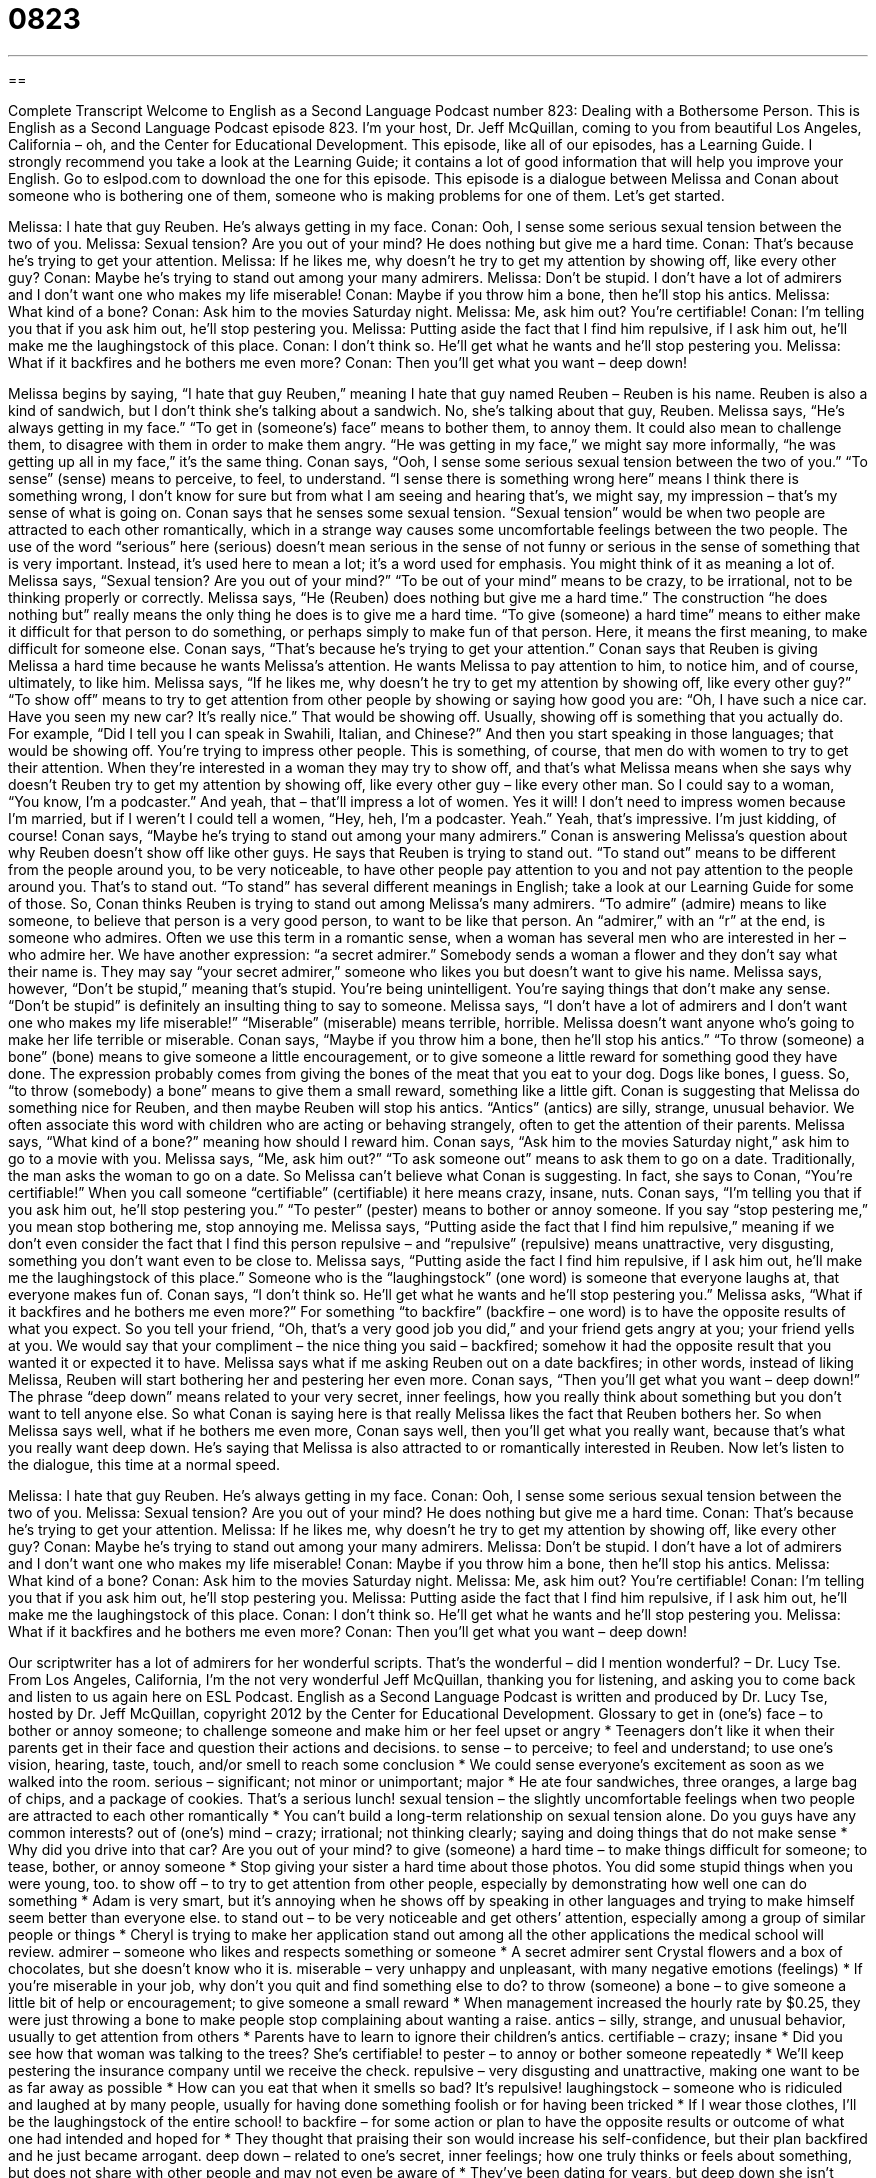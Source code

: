= 0823
:toc: left
:toclevels: 3
:sectnums:
:stylesheet: ../../../myAdocCss.css

'''

== 

Complete Transcript
Welcome to English as a Second Language Podcast number 823: Dealing with a Bothersome Person.
This is English as a Second Language Podcast episode 823. I’m your host, Dr. Jeff McQuillan, coming to you from beautiful Los Angeles, California – oh, and the Center for Educational Development.
This episode, like all of our episodes, has a Learning Guide. I strongly recommend you take a look at the Learning Guide; it contains a lot of good information that will help you improve your English. Go to eslpod.com to download the one for this episode.
This episode is a dialogue between Melissa and Conan about someone who is bothering one of them, someone who is making problems for one of them. Let’s get started.
[start of dialogue]
Melissa: I hate that guy Reuben. He’s always getting in my face.
Conan: Ooh, I sense some serious sexual tension between the two of you.
Melissa: Sexual tension? Are you out of your mind? He does nothing but give me a hard time.
Conan: That’s because he’s trying to get your attention.
Melissa: If he likes me, why doesn’t he try to get my attention by showing off, like every other guy?
Conan: Maybe he’s trying to stand out among your many admirers.
Melissa: Don’t be stupid. I don’t have a lot of admirers and I don’t want one who makes my life miserable!
Conan: Maybe if you throw him a bone, then he’ll stop his antics.
Melissa: What kind of a bone?
Conan: Ask him to the movies Saturday night.
Melissa: Me, ask him out? You’re certifiable!
Conan: I’m telling you that if you ask him out, he’ll stop pestering you.
Melissa: Putting aside the fact that I find him repulsive, if I ask him out, he’ll make me the laughingstock of this place.
Conan: I don’t think so. He’ll get what he wants and he’ll stop pestering you.
Melissa: What if it backfires and he bothers me even more?
Conan: Then you’ll get what you want – deep down!
[end of dialogue]
Melissa begins by saying, “I hate that guy Reuben,” meaning I hate that guy named Reuben – Reuben is his name. Reuben is also a kind of sandwich, but I don’t think she’s talking about a sandwich. No, she’s talking about that guy, Reuben. Melissa says, “He’s always getting in my face.” “To get in (someone’s) face” means to bother them, to annoy them. It could also mean to challenge them, to disagree with them in order to make them angry. “He was getting in my face,” we might say more informally, “he was getting up all in my face,” it’s the same thing.
Conan says, “Ooh, I sense some serious sexual tension between the two of you.” “To sense” (sense) means to perceive, to feel, to understand. “I sense there is something wrong here” means I think there is something wrong, I don’t know for sure but from what I am seeing and hearing that’s, we might say, my impression – that’s my sense of what is going on. Conan says that he senses some sexual tension. “Sexual tension” would be when two people are attracted to each other romantically, which in a strange way causes some uncomfortable feelings between the two people. The use of the word “serious” here (serious) doesn’t mean serious in the sense of not funny or serious in the sense of something that is very important. Instead, it’s used here to mean a lot; it’s a word used for emphasis. You might think of it as meaning a lot of.
Melissa says, “Sexual tension? Are you out of your mind?” “To be out of your mind” means to be crazy, to be irrational, not to be thinking properly or correctly. Melissa says, “He (Reuben) does nothing but give me a hard time.” The construction “he does nothing but” really means the only thing he does is to give me a hard time. “To give (someone) a hard time” means to either make it difficult for that person to do something, or perhaps simply to make fun of that person. Here, it means the first meaning, to make difficult for someone else. Conan says, “That’s because he’s trying to get your attention.” Conan says that Reuben is giving Melissa a hard time because he wants Melissa’s attention. He wants Melissa to pay attention to him, to notice him, and of course, ultimately, to like him.
Melissa says, “If he likes me, why doesn’t he try to get my attention by showing off, like every other guy?” “To show off” means to try to get attention from other people by showing or saying how good you are: “Oh, I have such a nice car. Have you seen my new car? It’s really nice.” That would be showing off. Usually, showing off is something that you actually do. For example, “Did I tell you I can speak in Swahili, Italian, and Chinese?” And then you start speaking in those languages; that would be showing off. You’re trying to impress other people. This is something, of course, that men do with women to try to get their attention. When they’re interested in a woman they may try to show off, and that’s what Melissa means when she says why doesn’t Reuben try to get my attention by showing off, like every other guy – like every other man. So I could say to a woman, “You know, I’m a podcaster.” And yeah, that – that’ll impress a lot of women. Yes it will! I don’t need to impress women because I’m married, but if I weren’t I could tell a women, “Hey, heh, I’m a podcaster. Yeah.” Yeah, that’s impressive. I’m just kidding, of course!
Conan says, “Maybe he’s trying to stand out among your many admirers.” Conan is answering Melissa’s question about why Reuben doesn’t show off like other guys. He says that Reuben is trying to stand out. “To stand out” means to be different from the people around you, to be very noticeable, to have other people pay attention to you and not pay attention to the people around you. That’s to stand out. “To stand” has several different meanings in English; take a look at our Learning Guide for some of those. So, Conan thinks Reuben is trying to stand out among Melissa’s many admirers. “To admire” (admire) means to like someone, to believe that person is a very good person, to want to be like that person. An “admirer,” with an “r” at the end, is someone who admires. Often we use this term in a romantic sense, when a woman has several men who are interested in her – who admire her. We have another expression: “a secret admirer.” Somebody sends a woman a flower and they don’t say what their name is. They may say “your secret admirer,” someone who likes you but doesn’t want to give his name.
Melissa says, however, “Don’t be stupid,” meaning that’s stupid. You’re being unintelligent. You’re saying things that don’t make any sense. “Don’t be stupid” is definitely an insulting thing to say to someone. Melissa says, “I don’t have a lot of admirers and I don’t want one who makes my life miserable!” “Miserable” (miserable) means terrible, horrible. Melissa doesn’t want anyone who’s going to make her life terrible or miserable.
Conan says, “Maybe if you throw him a bone, then he’ll stop his antics.” “To throw (someone) a bone” (bone) means to give someone a little encouragement, or to give someone a little reward for something good they have done. The expression probably comes from giving the bones of the meat that you eat to your dog. Dogs like bones, I guess. So, “to throw (somebody) a bone” means to give them a small reward, something like a little gift. Conan is suggesting that Melissa do something nice for Reuben, and then maybe Reuben will stop his antics. “Antics” (antics) are silly, strange, unusual behavior. We often associate this word with children who are acting or behaving strangely, often to get the attention of their parents.
Melissa says, “What kind of a bone?” meaning how should I reward him. Conan says, “Ask him to the movies Saturday night,” ask him to go to a movie with you. Melissa says, “Me, ask him out?” “To ask someone out” means to ask them to go on a date. Traditionally, the man asks the woman to go on a date. So Melissa can’t believe what Conan is suggesting. In fact, she says to Conan, “You’re certifiable!” When you call someone “certifiable” (certifiable) it here means crazy, insane, nuts. Conan says, “I’m telling you that if you ask him out, he’ll stop pestering you.” “To pester” (pester) means to bother or annoy someone. If you say “stop pestering me,” you mean stop bothering me, stop annoying me.
Melissa says, “Putting aside the fact that I find him repulsive,” meaning if we don’t even consider the fact that I find this person repulsive – and “repulsive” (repulsive) means unattractive, very disgusting, something you don’t want even to be close to. Melissa says, “Putting aside the fact I find him repulsive, if I ask him out, he’ll make me the laughingstock of this place.” Someone who is the “laughingstock” (one word) is someone that everyone laughs at, that everyone makes fun of.
Conan says, “I don’t think so. He’ll get what he wants and he’ll stop pestering you.” Melissa asks, “What if it backfires and he bothers me even more?” For something “to backfire” (backfire – one word) is to have the opposite results of what you expect. So you tell your friend, “Oh, that’s a very good job you did,” and your friend gets angry at you; your friend yells at you. We would say that your compliment – the nice thing you said – backfired; somehow it had the opposite result that you wanted it or expected it to have. Melissa says what if me asking Reuben out on a date backfires; in other words, instead of liking Melissa, Reuben will start bothering her and pestering her even more. Conan says, “Then you’ll get what you want – deep down!” The phrase “deep down” means related to your very secret, inner feelings, how you really think about something but you don’t want to tell anyone else. So what Conan is saying here is that really Melissa likes the fact that Reuben bothers her. So when Melissa says well, what if he bothers me even more, Conan says well, then you’ll get what you really want, because that’s what you really want deep down. He’s saying that Melissa is also attracted to or romantically interested in Reuben.
Now let’s listen to the dialogue, this time at a normal speed.
[start of dialogue]
Melissa: I hate that guy Reuben. He’s always getting in my face.
Conan: Ooh, I sense some serious sexual tension between the two of you.
Melissa: Sexual tension? Are you out of your mind? He does nothing but give me a hard time.
Conan: That’s because he’s trying to get your attention.
Melissa: If he likes me, why doesn’t he try to get my attention by showing off, like every other guy?
Conan: Maybe he’s trying to stand out among your many admirers.
Melissa: Don’t be stupid. I don’t have a lot of admirers and I don’t want one who makes my life miserable!
Conan: Maybe if you throw him a bone, then he’ll stop his antics.
Melissa: What kind of a bone?
Conan: Ask him to the movies Saturday night.
Melissa: Me, ask him out? You’re certifiable!
Conan: I’m telling you that if you ask him out, he’ll stop pestering you.
Melissa: Putting aside the fact that I find him repulsive, if I ask him out, he’ll make me the laughingstock of this place.
Conan: I don’t think so. He’ll get what he wants and he’ll stop pestering you.
Melissa: What if it backfires and he bothers me even more?
Conan: Then you’ll get what you want – deep down!
[end of dialogue]
Our scriptwriter has a lot of admirers for her wonderful scripts. That’s the wonderful – did I mention wonderful? – Dr. Lucy Tse.
From Los Angeles, California, I’m the not very wonderful Jeff McQuillan, thanking you for listening, and asking you to come back and listen to us again here on ESL Podcast.
English as a Second Language Podcast is written and produced by Dr. Lucy Tse, hosted by Dr. Jeff McQuillan, copyright 2012 by the Center for Educational Development.
Glossary
to get in (one’s) face – to bother or annoy someone; to challenge someone and make him or her feel upset or angry
* Teenagers don’t like it when their parents get in their face and question their actions and decisions.
to sense – to perceive; to feel and understand; to use one’s vision, hearing, taste, touch, and/or smell to reach some conclusion
* We could sense everyone’s excitement as soon as we walked into the room.
serious – significant; not minor or unimportant; major
* He ate four sandwiches, three oranges, a large bag of chips, and a package of cookies. That’s a serious lunch!
sexual tension – the slightly uncomfortable feelings when two people are attracted to each other romantically
* You can’t build a long-term relationship on sexual tension alone. Do you guys have any common interests?
out of (one’s) mind – crazy; irrational; not thinking clearly; saying and doing things that do not make sense
* Why did you drive into that car? Are you out of your mind?
to give (someone) a hard time – to make things difficult for someone; to tease, bother, or annoy someone
* Stop giving your sister a hard time about those photos. You did some stupid things when you were young, too.
to show off – to try to get attention from other people, especially by demonstrating how well one can do something
* Adam is very smart, but it’s annoying when he shows off by speaking in other languages and trying to make himself seem better than everyone else.
to stand out – to be very noticeable and get others’ attention, especially among a group of similar people or things
* Cheryl is trying to make her application stand out among all the other applications the medical school will review.
admirer – someone who likes and respects something or someone
* A secret admirer sent Crystal flowers and a box of chocolates, but she doesn’t know who it is.
miserable – very unhappy and unpleasant, with many negative emotions (feelings)
* If you’re miserable in your job, why don’t you quit and find something else to do?
to throw (someone) a bone – to give someone a little bit of help or encouragement; to give someone a small reward
* When management increased the hourly rate by $0.25, they were just throwing a bone to make people stop complaining about wanting a raise.
antics – silly, strange, and unusual behavior, usually to get attention from others
* Parents have to learn to ignore their children’s antics.
certifiable – crazy; insane
* Did you see how that woman was talking to the trees? She’s certifiable!
to pester – to annoy or bother someone repeatedly
* We’ll keep pestering the insurance company until we receive the check.
repulsive – very disgusting and unattractive, making one want to be as far away as possible
* How can you eat that when it smells so bad? It’s repulsive!
laughingstock – someone who is ridiculed and laughed at by many people, usually for having done something foolish or for having been tricked
* If I wear those clothes, I’ll be the laughingstock of the entire school!
to backfire – for some action or plan to have the opposite results or outcome of what one had intended and hoped for
* They thought that praising their son would increase his self-confidence, but their plan backfired and he just became arrogant.
deep down – related to one’s secret, inner feelings; how one truly thinks or feels about something, but does not share with other people and may not even be aware of
* They’ve been dating for years, but deep down she isn’t even sure if she loves him.
Comprehension Questions
1. Why does Melissa ask Conan, “Are you out of your mind?”
a) Because he’s saying things that don’t make sense.
b) Because he’s being very rude.
c) Because he’s being very funny.
2. Why does Conan suggest that Melissa “throw him a bone”?
a) Because he wants her to cook a meal for Reuben.
b) Because he wants her to show Reuben she’s interested in him.
c) Because he wants her to hit Reuben.
Answers at bottom.
What Else Does It Mean?
to sense
The verb “to sense,” in this podcast, means to perceive or to use one’s vision, hearing, taste, touch, and/or smell to reach some conclusion: “We sensed a lot of anger, so we decided to leave their home early.” The phrase “with a sense of (something)” means with a particular feeling: “Justina looked back on her years at the university with a sense of accomplishment.” The phrase “a sense of humor” refers to one’s ability to understand and appreciate funny things: “That was a joke and you’re supposed to laugh! I forgot that you don’t have a sense of humor.” Finally, the phrase “to make sense of something” means to be able to understand something that is very complex: “How long did it take before you could make sense of the Cyrillic alphabet?”
to stand out
In this podcast, the phrase “to stand out” means to be very noticeable and get others’ attention, especially among a group of similar people or things: “This home stands out for its unusual architecture.” The phrase “to stand still” means to not change over time: “Everyone became quiet and it felt like time was standing still.” The phrase “to stand guard” means to protect and watch over someone or something: “The criminals asked their friend to stand guard while they robbed the bank.” The phrase “to stand by” means to not do anything while something bad is happening: “How could so many people just stand by and watch while that woman was robbed?” Finally, the phrase “to stand tall” means to feel very proud of one’s accomplishments: “Dimitry has been standing tall ever since he finished that deal.”
Culture Note
Common Pesticide Warnings
Sometimes people pester each other, but the bigger “pests” are “insects” (bugs) and “rodents” (small animals with “fur” (hair), pointed noses and long tails). Many “pesticides” (chemicals that hurt or kill insects or rodents) can be “purchased” (bought) and “applied” (used on a surface or in an area) to “deter” (make something stay away) or kill pests. Because these pesticides are dangerous or “deadly” (causing death) to pests, they can also be “hazardous” (dangerous) to humans.
Most pesticides are “labeled” (with stickers or writing on a container) with many “warnings” (statements of bad things that might happen) and special “handling instructions” (directions for how something should be used). The labels also include information about what people should do if they are “exposed to” (come into contact with) the pesticides in dangerous ways, such as if it “splashes” (a liquid moves) into one’s eyes or mouth.
“Use protective eyewear” is a common warning. It means that people should wear special “goggles” (like glasses, but larger) to protect their eyes from the pesticide. Other warnings might “advise” (tell) people to use “gloves” (plastic or rubber materials worn over one’s hands) when handling the pesticide.
Pesticide bottles often have labels warning of the dangers. They might say, “May cause cancer and birth defects,” where “birth defects” are problems with the body of a newborn baby. They might also say “Avoid contact with eyes” or “For external use only,” meaning it should not be used inside one’s body.
Because of the dangers, pesticide makers warn that they should always be stored away from children. Many bottles are labeled “Keep out of reach of children” (put where children cannot reach) and have a “safety cap” (the top of a bottle designed to be very difficult to open).
Comprehension Answers
1 - a
2 - b